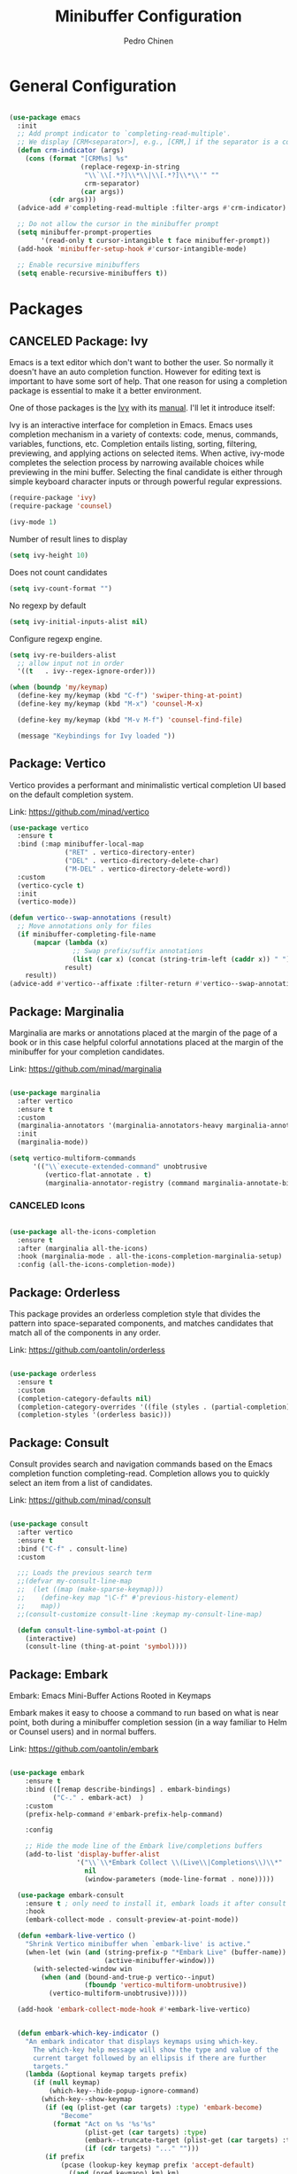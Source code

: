 #+TITLE:        Minibuffer Configuration
#+AUTHOR:       Pedro Chinen
#+DATE-CREATED: [2023-12-06 Wed]
#+DATE-UPDATED: [2023-12-07 Thu]

* General Configuration
:PROPERTIES:
:Created:  2023-12-07
:END:
#+begin_src emacs-lisp

  (use-package emacs
    :init
    ;; Add prompt indicator to `completing-read-multiple'.
    ;; We display [CRM<separator>], e.g., [CRM,] if the separator is a comma.
    (defun crm-indicator (args)
      (cons (format "[CRM%s] %s"
                    (replace-regexp-in-string
                     "\\`\\[.*?]\\*\\|\\[.*?]\\*\\'" ""
                     crm-separator)
                    (car args))
            (cdr args)))
    (advice-add #'completing-read-multiple :filter-args #'crm-indicator)

    ;; Do not allow the cursor in the minibuffer prompt
    (setq minibuffer-prompt-properties
          '(read-only t cursor-intangible t face minibuffer-prompt))
    (add-hook 'minibuffer-setup-hook #'cursor-intangible-mode)

    ;; Enable recursive minibuffers
    (setq enable-recursive-minibuffers t))

#+end_src

* Packages
:PROPERTIES:
:Created:  2023-12-07
:END:
** CANCELED Package: Ivy
:PROPERTIES:
:Created:  2023-12-06
:END:

Emacs is a text editor which don't want to bother the user. So
normally it doesn't have an auto completion function. However for
editing text is important to have some sort of help. That one reason
for using a completion package is essential to make it a better
environment.

One of those packages is the [[https://github.com/abo-abo/swiper][Ivy]] with its [[https://oremacs.com/swiper/][manual]]. I'll let it
introduce itself:

Ivy is an interactive interface for completion in Emacs. Emacs uses
completion mechanism in a variety of contexts: code, menus, commands,
variables, functions, etc. Completion entails listing, sorting,
filtering, previewing, and applying actions on selected items. When
active, ivy-mode completes the selection process by narrowing
available choices while previewing in the mini buffer. Selecting the
final candidate is either through simple keyboard character inputs or
through powerful regular expressions.

#+BEGIN_SRC emacs-lisp
  (require-package 'ivy)
  (require-package 'counsel)

  (ivy-mode 1)

#+END_SRC

Number of result lines to display
#+BEGIN_SRC emacs-lisp
  (setq ivy-height 10)
#+END_SRC

Does not count candidates
#+BEGIN_SRC emacs-lisp
  (setq ivy-count-format "")

#+END_SRC

No regexp by default
#+BEGIN_SRC emacs-lisp
  (setq ivy-initial-inputs-alist nil)

#+END_SRC

Configure regexp engine.
#+BEGIN_SRC emacs-lisp
  (setq ivy-re-builders-alist
	;; allow input not in order
	'((t   . ivy--regex-ignore-order)))

#+END_SRC

#+begin_src emacs-lisp
  (when (boundp 'my/keymap)
    (define-key my/keymap (kbd "C-f") 'swiper-thing-at-point)
    (define-key my/keymap (kbd "M-x") 'counsel-M-x)
  
    (define-key my/keymap (kbd "M-v M-f") 'counsel-find-file)
  
    (message "Keybindings for Ivy loaded "))
#+end_src

** Package: Vertico
:PROPERTIES:
:Created:  2023-12-06
:END:

Vertico provides a performant and minimalistic vertical completion UI based on the default completion system.

Link: https://github.com/minad/vertico

#+begin_src emacs-lisp
  (use-package vertico
    :ensure t
    :bind (:map minibuffer-local-map
                ("RET" . vertico-directory-enter)
                ("DEL" . vertico-directory-delete-char)
                ("M-DEL" . vertico-directory-delete-word))
    :custom
    (vertico-cycle t)
    :init
    (vertico-mode))

  (defun vertico--swap-annotations (result)
    ;; Move annotations only for files
    (if minibuffer-completing-file-name
        (mapcar (lambda (x)
                  ;; Swap prefix/suffix annotations
                  (list (car x) (concat (string-trim-left (caddr x)) " ") (cadr x)))
                result)
      result))
  (advice-add #'vertico--affixate :filter-return #'vertico--swap-annotations)

#+end_src
** Package: Marginalia
:PROPERTIES:
:Created:  2023-12-07
:END:

Marginalia are marks or annotations placed at the margin of the page of a book or in this case helpful colorful annotations placed at the margin of the minibuffer for your completion candidates.

Link: https://github.com/minad/marginalia

#+begin_src emacs-lisp

  (use-package marginalia
    :after vertico
    :ensure t
    :custom
    (marginalia-annotators '(marginalia-annotators-heavy marginalia-annotators-light nil))
    :init
    (marginalia-mode))

  (setq vertico-multiform-commands
        '(("\\`execute-extended-command" unobtrusive
           (vertico-flat-annotate . t)
           (marginalia-annotator-registry (command marginalia-annotate-binding)))))

#+end_src
*** CANCELED Icons
:PROPERTIES:
:Created:  2023-12-07
:END:
#+begin_src emacs-lisp

  (use-package all-the-icons-completion
    :ensure t
    :after (marginalia all-the-icons)
    :hook (marginalia-mode . all-the-icons-completion-marginalia-setup)
    :config (all-the-icons-completion-mode))

#+end_src
** Package: Orderless
:PROPERTIES:
:Created:  2023-12-07
:END:

This package provides an orderless completion style that divides the pattern into space-separated components, and matches candidates that match all of the components in any order.

Link: https://github.com/oantolin/orderless

#+begin_src emacs-lisp

  (use-package orderless
    :ensure t
    :custom
    (completion-category-defaults nil)
    (completion-category-overrides '((file (styles . (partial-completion)))))
    (completion-styles '(orderless basic)))

#+end_src
** Package: Consult
:PROPERTIES:
:Created:  2023-12-07
:END:

Consult provides search and navigation commands based on the Emacs completion function completing-read. Completion allows you to quickly select an item from a list of candidates.

Link: https://github.com/minad/consult

#+begin_src emacs-lisp

  (use-package consult
    :after vertico
    :ensure t
    :bind ("C-f" . consult-line)
    :custom

    ;;; Loads the previous search term
    ;;(defvar my-consult-line-map
    ;;  (let ((map (make-sparse-keymap)))
    ;;    (define-key map "\C-f" #'previous-history-element)
    ;;    map))
    ;;(consult-customize consult-line :keymap my-consult-line-map)

    (defun consult-line-symbol-at-point ()
      (interactive)
      (consult-line (thing-at-point 'symbol))))

#+end_src

** Package: Embark
:PROPERTIES:
:Created:  2023-12-07
:END:

Embark: Emacs Mini-Buffer Actions Rooted in Keymaps

Embark makes it easy to choose a command to run based on what is near point, both during a minibuffer completion session (in a way familiar to Helm or Counsel users) and in normal buffers.

Link: https://github.com/oantolin/embark

#+begin_src emacs-lisp

(use-package embark
    :ensure t
    :bind (([remap describe-bindings] . embark-bindings)
           ("C-." . embark-act)  )
    :custom
    (prefix-help-command #'embark-prefix-help-command)

    :config

    ;; Hide the mode line of the Embark live/completions buffers
    (add-to-list 'display-buffer-alist
                 '("\\`\\*Embark Collect \\(Live\\|Completions\\)\\*"
                   nil
                   (window-parameters (mode-line-format . none)))))

  (use-package embark-consult
    :ensure t ; only need to install it, embark loads it after consult if found
    :hook
    (embark-collect-mode . consult-preview-at-point-mode))

  (defun +embark-live-vertico ()
    "Shrink Vertico minibuffer when `embark-live' is active."
    (when-let (win (and (string-prefix-p "*Embark Live" (buffer-name))
                        (active-minibuffer-window)))
      (with-selected-window win
        (when (and (bound-and-true-p vertico--input)
                   (fboundp 'vertico-multiform-unobtrusive))
          (vertico-multiform-unobtrusive)))))

  (add-hook 'embark-collect-mode-hook #'+embark-live-vertico)


  (defun embark-which-key-indicator ()
    "An embark indicator that displays keymaps using which-key.
      The which-key help message will show the type and value of the
      current target followed by an ellipsis if there are further
      targets."
    (lambda (&optional keymap targets prefix)
      (if (null keymap)
          (which-key--hide-popup-ignore-command)
        (which-key--show-keymap
         (if (eq (plist-get (car targets) :type) 'embark-become)
             "Become"
           (format "Act on %s '%s'%s"
                   (plist-get (car targets) :type)
                   (embark--truncate-target (plist-get (car targets) :target))
                   (if (cdr targets) "..." "")))
         (if prefix
             (pcase (lookup-key keymap prefix 'accept-default)
               ((and (pred keymapp) km) km)
               (_ (key-binding prefix 'accept-default)))
           keymap)
         nil nil t (lambda (binding)
                     (not (string-suffix-p "-argument" (cdr binding))))))))

  (setq embark-indicators
        '(embark-which-key-indicator
          embark-highlight-indicator
          embark-isearch-highlight-indicator))

  (defun embark-hide-which-key-indicator (fn &rest args)
    "Hide the which-key indicator immediately when using the completing-read prompter."
    (which-key--hide-popup-ignore-command)
    (let ((embark-indicators
           (remq #'embark-which-key-indicator embark-indicators)))
      (apply fn args)))

  (advice-add #'embark-completing-read-prompter
              :around #'embark-hide-which-key-indicator)


#+end_src
* Provide File
:PROPERTIES:
:ID:       0a01efe1-3948-4017-b344-38ecef7b2a48
:END:
#+BEGIN_SRC emacs-lisp
  (provide 'init-minibuffer)
#+END_SRC



